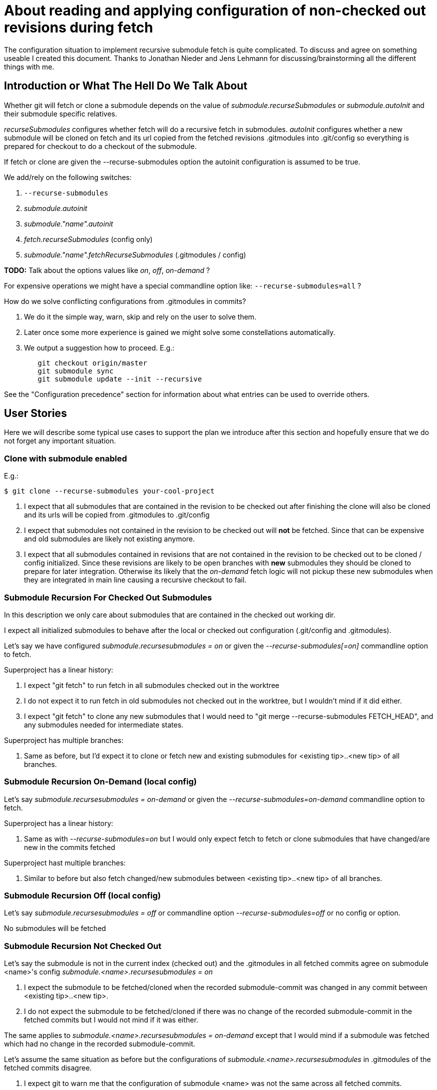 About reading and applying configuration of non-checked out revisions during fetch
==================================================================================

The configuration situation to implement recursive submodule fetch is
quite complicated. To discuss and agree on something useable I created
this document. Thanks to Jonathan Nieder and Jens Lehmann for
discussing/brainstorming all the different things with me.

Introduction or What The Hell Do We Talk About
----------------------------------------------

Whether git will fetch or clone a submodule depends on the value of
'submodule.recurseSubmodules' or 'submodule.autoInit' and their
submodule specific relatives.

'recurseSubmodules' configures whether fetch will do a recursive fetch
in submodules. 'autoInit' configures whether a new submodule will be
cloned on fetch and its url copied from the fetched revisions
.gitmodules into .git/config so everything is prepared for checkout to
do a checkout of the submodule.

If fetch or clone are given the --recurse-submodules option the autoinit
configuration is assumed to be true.

We add/rely on the following switches:

 . +--recurse-submodules+
 . 'submodule.autoinit'
 . 'submodule."name".autoinit'
 . 'fetch.recurseSubmodules' (config only)
 . 'submodule."name".fetchRecurseSubmodules' (.gitmodules / config)

*TODO:* Talk about the options values like 'on', 'off', 'on-demand' ?

For expensive operations we might have a special commandline option like:
+--recurse-submodules=all+ ?

How do we solve conflicting configurations from .gitmodules in commits?

 . We do it the simple way, warn, skip and rely on the user to solve
   them.
 . Later once some more experience is gained we might solve some
   constellations automatically.
 . We output a suggestion how to proceed. E.g.:
----
	git checkout origin/master
	git submodule sync
	git submodule update --init --recursive
----

See the "Configuration precedence" section for information about what
entries can be used to override others.


User Stories
------------

Here we will describe some typical use cases to support the plan we
introduce after this section and hopefully ensure that we do not forget
any important situation.

Clone with submodule enabled
~~~~~~~~~~~~~~~~~~~~~~~~~~~~

E.g.:

----
$ git clone --recurse-submodules your-cool-project
----

 . I expect that all submodules that are contained in the revision to be
   checked out after finishing the clone will also be cloned and its
   urls will be copied from .gitmodules to .git/config
 . I expect that submodules not contained in the revision to be checked out
   will *not* be fetched. Since that can be expensive and old submodules
   are likely not existing anymore.
 . I expect that all submodules contained in revisions that are not
   contained in the revision to be checked out to be cloned / config
   initialized. Since these revisions are likely to be open branches
   with *new* submodules they should be cloned to prepare for later
   integration. Otherwise its likely that the 'on-demand' fetch logic
   will not pickup these new submodules when they are integrated in main
   line causing a recursive checkout to fail.

Submodule Recursion For Checked Out Submodules
~~~~~~~~~~~~~~~~~~~~~~~~~~~~~~~~~~~~~~~~~~~~~~

In this description we only care about submodules that are contained in
the checked out working dir.

I expect all initialized submodules to behave after the local or checked
out configuration (.git/config and .gitmodules).

Let's say we have configured 'submodule.recursesubmodules = on' or given
the '--recurse-submodules[=on]' commandline option to fetch.

Superproject has a linear history:

. I expect "git fetch" to run fetch in all submodules checked out
  in the worktree

. I do not expect it to run fetch in old submodules not
  checked out in the worktree, but I wouldn't mind if it did
  either.

. I expect "git fetch" to clone any new submodules that I would
  need to "git merge --recurse-submodules FETCH_HEAD", and any
  submodules needed for intermediate states.

Superproject has multiple branches:

. Same as before, but I'd expect it to clone or fetch new and
  existing submodules for <existing tip>..<new tip> of all branches.


Submodule Recursion On-Demand (local config)
~~~~~~~~~~~~~~~~~~~~~~~~~~~~~~~~~~~~~~~~~~~~
Let's say 'submodule.recursesubmodules = on-demand' or given the
'--recurse-submodules=on-demand' commandline option to fetch.

Superproject has a linear history:

. Same as with '--recurse-submodules=on' but I would only expect fetch
  to fetch or clone submodules that have changed/are new in the commits
  fetched

Superproject hast multiple branches:

. Similar to before but also fetch changed/new submodules between
  <existing tip>..<new tip> of all branches.


Submodule Recursion Off (local config)
~~~~~~~~~~~~~~~~~~~~~~~~~~~~~~~~~~~~~~
Let's say 'submodule.recursesubmodules = off' or commandline option
'--recurse-submodules=off' or no config or option.

No submodules will be fetched


Submodule Recursion Not Checked Out
~~~~~~~~~~~~~~~~~~~~~~~~~~~~~~~~~~~
Let's say the submodule is not in the current index (checked out) and
the .gitmodules in all fetched commits agree on submodule <name>'s config
'submodule.<name>.recursesubmodules = on'

. I expect the submodule to be fetched/cloned when the recorded
  submodule-commit was changed in any commit between <existing
  tip>..<new tip>.

. I do not expect the submodule to be fetched/cloned if there was no
  change of the recorded submodule-commit in the fetched commits but I
  would not mind if it was either.

The same applies to 'submodule.<name>.recursesubmodules = on-demand'
except that I would mind if a submodule was fetched which had no change
in the recorded submodule-commit.

Let's assume the same situation as before but the configurations of
'submodule.<name>.recursesubmodules' in .gitmodules of the fetched
commits disagree.

. I expect git to warn me that the configuration of submodule
  <name> was not the same across all fetched commits.

- I expect git to skip the recursive fetch of those submodules and
  tell me what I can do to solve this.


Let's say +submodule.recursesubmodules = off+
 or +--recurse-submodules=off+ commandline option.

. I expect "git fetch" to skip all submodules by default
  except the ones configured otherwise


Implementation Plan or How Can That Work
----------------------------------------

This is a rough description of the recursive fetch/clone strategy. We
concentrate on the 'on-demand' case. Since 'on' and 'off' are quite
simple.

'changed_submodule_names' is a string_list of submodules names and
additionally stores the result of the parsed final configuration in its
util pointer. It has a conflict marker for entries that have been parsed
but need skipping.

For +--recurse-submodules=on+ instead of the first step (adding only
fetched revisions), add all names from .git/modules to
'changed_submodule_names'. And add all submodules that exist in new
revisions.

*TODO:* rename 'changed_submodule_names' variable to reflect the 'on'
case.

In superproject

. Lookup all changed submodule names from commits received during fetch
  and if it is not contained in the list yet add to
  'changed_submodule_names'. During collection phase: For each revision
  that changes a submodule store in a parse cache:
	.. .gitmodules sha1 (for subsequent readings of the same config)
	.. path
	.. name

. For each submodule in the index that is in 'changed_submodule_names'
	.. Read and parse local and checked out configuration and reset
	   conflict marker
	.. Mark entry as 'finished_parsing'.

. For each entry in 'changed_submodule_names' not marked 'finished_parsing'
	.. Skip if entry has 'finished_parsing' flag set.
	.. Skip if entry has no conflict.
	.. Read and parse local and checked out configuration and reset
	   conflict marker in entry if the local config solves the conflict.
	   *TODO:* It seems we need a conflict marker for every single
	   value so we can decide what caused the conflict and when it
	   is resolved.
	.. Mark entry as solved if last step was successful.

. Fetch / Clone all submodules in 'changed_submodule_names' depending on
  stored configuration in that list, the conflict marker and whether
  referenced commits are already present.

. 'Will be left for future extension:' If we were given the special option
  +--recurse-submodules=all+ it overrides all revisions, checked out or
  local recurseSubmodules configurations
	.. Parse all commits .gitmodules
	.. Try to fetch or clone all found module names by their url.
	   Warn and skip submodule names that have conflicting urls in
	   commits. The user can configure the url locally with +git
	   config submodule."name".url+ to solve this situation.


Revisions, .gitmodules And Local Config
---------------------------------------

In this section we will discuss the handling of values from .gitmodules
that are not in the worktree but in revisions.

All configuration values for initialized and checked out submodules in
.git/modules/ like 'recurseSubmodules', 'autoInit', ... come from local
(checked out) config or commandline.

We now describe submodules that are not in the index nor in the checked
out .gitmodules. That means they are only referenced in .gitmodules of
commits. If there is a submodule described in some of the fetched
revisions .gitmodules and we come to the conclusion that it should be
fetched. The fetch automatically clones it into .git/modules and copies
the url from .gitmodules into .git/config

If .gitmodules configuration values disagree between revisions and no
overriding configuration is provided. We fall back on the configured
global default. E.g. : +submodule.recursesubmodules+ or the
+--recurse-submodules-default+ commandline option. If nothing is
configured the current default will be warn and skip.

If all parsed .gitmodules values from fetched commits are consistent we behave
like they say.


Configuration precedence (the latter overrides the earlier)
-----------------------------------------------------------

 1. General config (fetch.RecurseSubmodules)
 2. Command line default (--recurse-submodules-default)
 3. consolidated .gitmodules from each commit
    (submodule."name".fetchRecurseSubmodules)
 4. Per submodule config (system, user, repo)
    (submodule."name".fetchRecurseSubmodules)
 5. Command line option (--recurse-submodules)


Roadmap
-------
Current state: fetching of initialized submodules, but the .gitmodules
config is still taken from the work tree.

Next steps:

. Fetch renamed initialized submodules using the path to name mapping of
  the +.gitmodules+ file of the correct commit.
. Make fetch use the consolidated +.gitmodules+ configuration from all
  fetched commits.
. Implement +autoinit+ config cloning the bare submodule repo into
  +.git/modules+ and initializing them by putting the consolidated URL
  into +.git/config+.
